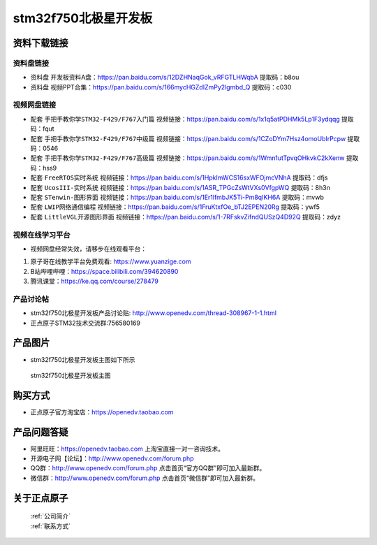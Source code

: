 stm32f750北极星开发板
==========================

资料下载链接
------------

资料盘链接
^^^^^^^^^^^

- ``资料盘`` 开发板资料A盘：https://pan.baidu.com/s/12DZHNaqGok_vRFGTLHWqbA  提取码：b8ou 


- ``资料盘`` 视频PPT合集：https://pan.baidu.com/s/166mycHGZdIZmPy2lgmbd_Q  提取码：c030  

视频网盘链接
^^^^^^^^^^^

-  配套 ``手把手教你学STM32-F429/F767入门篇`` 视频链接：https://pan.baidu.com/s/1x1q5atPDHMk5Lp1F3ydqqg 提取码：fqut

-  配套 ``手把手教你学STM32-F429/F767中级篇`` 视频链接：https://pan.baidu.com/s/1CZoDYm7Hsz4omoUbIrPcpw 提取码：0546   

-  配套 ``手把手教你学STM32-F429/F767高级篇`` 视频链接：https://pan.baidu.com/s/1Wmn1utTpvqOHkvkC2kXenw 提取码：hss9 
  
-  配套 ``FreeRTOS实时系统`` 视频链接：https://pan.baidu.com/s/1HpkImWCS16sxWFOjmcVNhA 提取码：dfjs
   
-  配套 ``UcosIII-实时系统`` 视频链接：https://pan.baidu.com/s/1ASR_TPGcZsWtVXs0VfgpWQ  提取码：8h3n   

-  配套 ``STenwin-图形界面`` 视频链接：https://pan.baidu.com/s/1Er1lfmbJK5Ti-Pm8qIKH6A 提取码：mvwb

-  配套 ``LWIP网络通信编程`` 视频链接：https://pan.baidu.com/s/1FruKtxfOe_bTJ2EPEN20Rg 提取码：ywf5

-  配套 ``LittleVGL开源图形界面`` 视频链接：https://pan.baidu.com/s/1-7RFskvZifndQUSzQ4D92Q 提取码：zdyz
      

视频在线学习平台
^^^^^^^^^^^^^^^^^
- 视频网盘经常失效，请移步在线观看平台：

1. 原子哥在线教学平台免费观看: https://www.yuanzige.com
#. B站哔哩哔哩：https://space.bilibili.com/394620890
#. 腾讯课堂：https://ke.qq.com/course/278479


产品讨论帖
^^^^^^^^^^^^^^^^^

- stm32f750北极星开发板产品讨论贴: http://www.openedv.com/thread-308967-1-1.html

- 正点原子STM32技术交流群:756580169

产品图片
--------

- stm32f750北极星开发板主图如下所示

.. _pic_major_bjxF750z:

.. figure:: media/zdyz_stm32f750_polaris/bjxF750z.png


   
 stm32f750北极星开发板主图



购买方式
--------

- 正点原子官方淘宝店：https://openedv.taobao.com 




产品问题答疑
------------

- 阿里旺旺：https://openedv.taobao.com 上淘宝直接一对一咨询技术。  
- 开源电子网【论坛】：http://www.openedv.com/forum.php 
- QQ群：http://www.openedv.com/forum.php   点击首页“官方QQ群”即可加入最新群。 
- 微信群：http://www.openedv.com/forum.php 点击首页“微信群”即可加入最新群。
  


关于正点原子  
-----------------

 | :ref:`公司简介` 
 | :ref:`联系方式`



